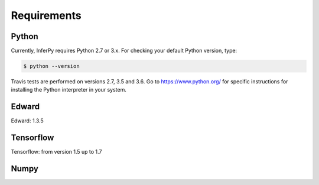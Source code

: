Requirements
================


Python
-------------



Currently, InferPy requires Python 2.7 or 3.x. For checking your default Python version, type:


.. code:: bash

    $ python --version

Travis tests are performed on versions 2.7, 3.5 and 3.6. Go to `https://www.python.org/ <https://www.python.org/>`_
for specific instructions for installing the Python interpreter in your system.


Edward
-------------

Edward: 1.3.5


Tensorflow
-----------------

Tensorflow: from version 1.5 up to 1.7


Numpy
----------------




